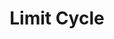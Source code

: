 :PROPERTIES:
:ID:       8a9014e7-93ae-46bb-a5e6-51242080969c
:END:
#+title: Limit Cycle

#+HUGO_AUTO_SET_LASTMOD: t
#+hugo_base_dir: ~/BrainDump/

#+hugo_section: notes

#+HUGO_TAGS: placeholder

#+OPTIONS: num:nil ^:{} toc:nil
